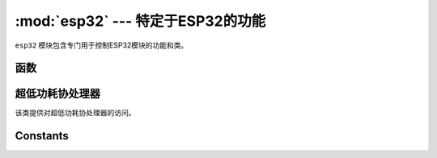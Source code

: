 :mod:`esp32` --- 特定于ESP32的功能
====================================================

.. module:: esp32
    :synopsis: 特定于ESP32的功能

``esp32`` 模块包含专门用于控制ESP32模块的功能和类。

函数
---------

.. function:: wake_on_touch(wake)

    配置触摸是否将设备从睡眠状态唤醒。 wake应该是一个布尔值

.. function:: wake_on_ext0(pin, level)

    配置 `EXT0` 如何将设备从睡眠状态唤醒。 

    - ``pin`` :None 或者 有效的Pin对象。 
    - ``level`` : ``esp32.WAKEUP_ALL_LOW`` 或 ``esp32.WAKEUP_ANY_HIGH`` 。

.. function:: wake_on_ext1(pins, level)

    配置 `EXT1` 如何将设备从睡眠状态唤醒。 

    - ``pin`` :None 或者 有效的Pin对象的元组/列表。 
    - ``level`` : ``esp32.WAKEUP_ALL_LOW`` 或 ``esp32.WAKEUP_ANY_HIGH`` 。

.. function:: raw_temperature()

    读取内部温度传感器的原始值，返回一个整数。

.. function:: hall_sensor()

    读取内部霍尔传感器的原始值，返回一个整数。


超低功耗协处理器
--------------------------------

.. class:: ULP()

    该类提供对超低功耗协处理器的访问。

.. method:: ULP.set_wakeup_period(period_index, period_us)

    设置唤醒时间。

.. method:: ULP.load_binary(load_addr, program_binary)

    在给定的load_addr中将program_binary加载到ULP中。

.. method:: ULP.run(entry_point)

    启动在给定entry_point运行的ULP 。


Constants
---------

.. data:: esp32.WAKEUP_ALL_LOW
          esp32.WAKEUP_ANY_HIGH

   选择引脚的唤醒级别。
